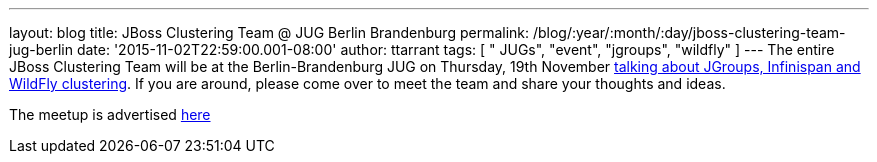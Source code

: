 ---
layout: blog
title: JBoss Clustering Team @ JUG Berlin Brandenburg
permalink: /blog/:year/:month/:day/jboss-clustering-team-jug-berlin
date: '2015-11-02T22:59:00.001-08:00'
author: ttarrant
tags: [ " JUGs", "event", "jgroups", "wildfly" ]
---
The entire JBoss Clustering Team will be at the Berlin-Brandenburg JUG
on Thursday, 19th November
http://www.jug-berlin-brandenburg.de/blog/2015/jgroups.html[talking
about JGroups, Infinispan and WildFly clustering].
If you are around, please come over to meet the team and share your
thoughts and ideas.

The meetup is advertised
http://www.meetup.com/de/eposttechtalk/events/226439709/[here]
